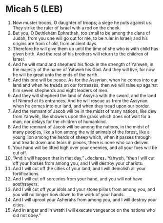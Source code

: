 * Micah 5 (LEB)
:PROPERTIES:
:ID: LEB/33-MIC05
:END:

1. Now muster troops, O daughter of troops; a siege he puts against us. They strike the ruler of Israel with a rod on the cheek.
2. But you, O Bethlehem Ephrathah, too small to be among the clans of Judah, from you one will go out for me, to be ruler in Israel; and his origins are from of old, from ancient days.
3. Therefore he will give them up until the time of she who is with child has given birth. And the rest of his brothers will return to the children of Israel.
4. And he will stand and shepherd his flock in the strength of Yahweh, in the majesty of the name of Yahweh his God. And they will live, for now he will be great unto the ends of the earth.
5. And this one will be peace. As for the Assyrian, when he comes into our land and when he treads on our fortresses, then we will raise up against him seven shepherds and eight leaders of men.
6. And they will shepherd the land of Assyria with the sword, and the land of Nimrod at its entrances. And he will rescue us from the Assyrian when he comes into our land, and when they tread upon our border.
7. And the remnant of Jacob will be in the midst of many nations, like dew from Yahweh, like showers upon the grass which does not wait for a man, nor delays for the children of humankind.
8. And the remnant of Jacob will be among the nations, in the midst of many peoples, like a lion among the wild animals of the forest, like a young lion among the herds of sheep which, when it passes through and treads down and tears in pieces, there is none who can deliver.
9. Your hand will be lifted high over your enemies, and all your foes will be cut off.
10. “And it will happen that in that day,” ⌞declares⌟ Yahweh, “then I will cut off your horses from among you, and I will destroy your chariots.
11. And I will cut off the cities of your land, and I will demolish all your fortifications.
12. And I will cut off sorceries from your hand, and you will not have soothsayers.
13. And I will cut off your idols and your stone pillars from among you, and you will no longer bow down to the work of your hands.
14. And I will uproot your Asherahs from among you, and I will destroy your cities.
15. And in anger and in wrath I will execute vengeance on the nations who did not obey.”
